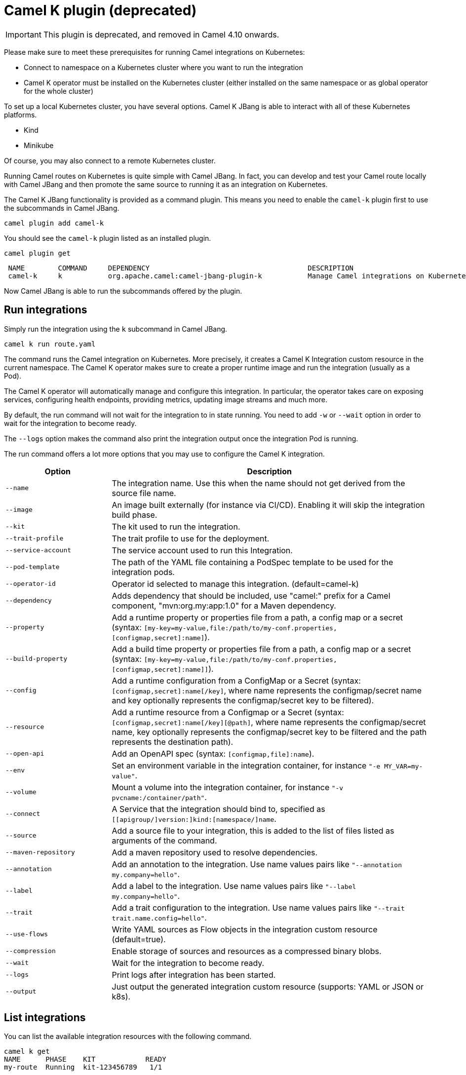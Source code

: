 = Camel K plugin (deprecated)

IMPORTANT: This plugin is deprecated, and removed in Camel 4.10 onwards.

Please make sure to meet these prerequisites for running Camel integrations on Kubernetes:

* Connect to namespace on a Kubernetes cluster where you want to run the integration
* Camel K operator must be installed on the Kubernetes cluster (either installed on the same namespace or as global operator for the whole cluster)

To set up a local Kubernetes cluster, you have several options.
Camel K JBang is able to interact with all of these Kubernetes platforms.

* Kind
* Minikube

Of course, you may also connect to a remote Kubernetes cluster.

Running Camel routes on Kubernetes is quite simple with Camel JBang.
In fact, you can develop and test your Camel route locally with Camel JBang and then promote the same source to running it as an integration on Kubernetes.

The Camel K JBang functionality is provided as a command plugin.
This means you need to enable the `camel-k` plugin first to use the subcommands in Camel JBang.

[source,bash]
----
camel plugin add camel-k
----

You should see the `camel-k` plugin listed as an installed plugin.

[source,bash]
----
camel plugin get
----

[source,bash]
----
 NAME        COMMAND     DEPENDENCY                                      DESCRIPTION
 camel-k     k           org.apache.camel:camel-jbang-plugin-k           Manage Camel integrations on Kubernetes
----

Now Camel JBang is able to run the subcommands offered by the plugin.

== Run integrations

Simply run the integration using the `k` subcommand in Camel JBang.

[source,bash]
----
camel k run route.yaml
----

The command runs the Camel integration on Kubernetes.
More precisely, it creates a Camel K Integration custom resource in the current namespace.
The Camel K operator makes sure to create a proper runtime image and run the integration (usually as a Pod).

The Camel K operator will automatically manage and configure this integration.
In particular, the operator takes care on exposing services, configuring health endpoints, providing metrics, updating image streams and much more.

By default, the run command will not wait for the integration to in state running.
You need to add `-w` or `--wait` option in order to wait for the integration to become ready.

The `--logs` option makes the command also print the integration output once the integration Pod is running.

The run command offers a lot more options that you may use to configure the Camel K integration.

[width="100%",cols="1m,3",options="header",]
|=======================================================================
|Option |Description

|--name
|The integration name. Use this when the name should not get derived from the source file name.

|--image
|An image built externally (for instance via CI/CD). Enabling it will skip the integration build phase.

|--kit
|The kit used to run the integration.

|--trait-profile
|The trait profile to use for the deployment.

|--service-account
|The service account used to run this Integration.

|--pod-template
|The path of the YAML file containing a PodSpec template to be used for the integration pods.

|--operator-id
|Operator id selected to manage this integration. (default=camel-k)

|--dependency
|Adds dependency that should be included, use "camel:" prefix for a Camel component, "mvn:org.my:app:1.0" for a Maven dependency.

|--property
|Add a runtime property or properties file from a path, a config map or a secret (syntax: `[my-key=my-value,file:/path/to/my-conf.properties,[configmap,secret]:name]`).

|--build-property
|Add a build time property or properties file from a path, a config map or a secret  (syntax: `[my-key=my-value,file:/path/to/my-conf.properties,[configmap,secret]:name]]`).

|--config
|Add a runtime configuration from a ConfigMap or a Secret (syntax: `[configmap,secret]:name[/key]`, where name represents the configmap/secret name and key optionally represents the configmap/secret key to be filtered).

|--resource
|Add a runtime resource from a Configmap or a Secret (syntax: `[configmap,secret]:name[/key][@path]`, where name represents the configmap/secret name, key optionally represents the configmap/secret key to be filtered and the path represents the destination path).

|--open-api
|Add an OpenAPI spec (syntax: `[configmap,file]:name`).

|--env
|Set an environment variable in the integration container, for instance `"-e MY_VAR=my-value"`.

|--volume
|Mount a volume into the integration container, for instance `"-v pvcname:/container/path"`.

|--connect
|A Service that the integration should bind to, specified as `[[apigroup/]version:]kind:[namespace/]name`.

|--source
|Add a source file to your integration, this is added to the list of files listed as arguments of the command.

|--maven-repository
|Add a maven repository used to resolve dependencies.

|--annotation
|Add an annotation to the integration. Use name values pairs like `"--annotation my.company=hello"`.

|--label
|Add a label to the integration. Use name values pairs like `"--label my.company=hello"`.

|--trait
|Add a trait configuration to the integration. Use name values pairs like `"--trait trait.name.config=hello"`.

|--use-flows
|Write YAML sources as Flow objects in the integration custom resource (default=true).

|--compression
|Enable storage of sources and resources as a compressed binary blobs.

|--wait
|Wait for the integration to become ready.

|--logs
|Print logs after integration has been started.

|--output
|Just output the generated integration custom resource (supports: YAML or JSON or k8s).
|=======================================================================

== List integrations

You can list the available integration resources with the following command.

[source,bash]
----
camel k get
NAME      PHASE    KIT            READY
my-route  Running  kit-123456789   1/1
----

This looks for all integrations in the current namespace and lists their individual status.

== Show integration logs

To inspect the log output of a running integration call:

[source,bash]
----
camel k logs my-route
----

The command connects to the running integration Pod and prints the log output.
Just terminate the process to stop printing the logs.

== Delete integrations

Of course, you may also delete an integration resource from the cluster.

[source,bash]
----
camel k delete my-route
----

To remove all available integrations on the current namespace use the `--all` option.

[source,bash]
----
camel k delete --all
----

== Create integration pipes

In some contexts (for example, **"serverless"**), users often want to leverage the power of Apache Camel to be able to connect to various sources/sinks, with focus on connectivity to 3rd party technologies and services and less focus on doing complex processing (such as transformations or other enterprise integration patterns).

Pipe resources represent a special form of Camel integrations where a source gets bound to a sink.
The operation to create such a Pipe resource is often related to as the process of binding a source to a sink.

You can use the Camel JBang subcommand `bind` to create Pipe resources.
The result of this Pipe resource being created on a Kubernetes cluster is a running Camel integration.

The Camel K bind command supports the following options:

[width="100%",cols="1m,3",options="header",]
|=======================================================================
|Option |Description

|--operator-id
|Operator id selected to manage this integration. (default=camel-k)

|--source
|Source (from) such as a Kamelet or Camel endpoint uri that provides data.

|--sink
|Sink (to) such as a Kamelet or Camel endpoint uri where data should be sent to.

|--step
|Add optional 1-n steps to the pipe processing. Each step represents a reference to a Kamelet of type action.

|--property
|Add a pipe property in the form of `[source,sink,error-handler,step-<n>].<key>=<value>` where `<n>` is the step number starting from 1.

|--error-handler
|Add error handler (none,log,sink:<endpoint>). Sink endpoints are expected in the format `[[apigroup/]version:]kind:[namespace/]name`, plain Camel URIs or Kamelet name.

|--annotation
|Add an annotation to the integration. Use name values pairs like `"--annotation my.company=hello"`.

|--connect
|A Service that the integration should bind to, specified as `[[apigroup/]version:]kind:[namespace/]name`.

|--trait
|Add a trait configuration to the integration. Use name values pairs like `"--trait trait.name.config=hello"`.

|--wait
|Wait for the integration to become ready.

|--logs
|Print logs after integration has been started.

|--output
|Just output the generated pipe custom resource (supports: file, YAML or JSON).
|=======================================================================

Sources and sinks in a pipe may be Camel endpoint URIs, a Kamelet or a references to a Kubernetes resource (e.g. Knative brokers, Kafka topics).

=== Binding Kamelets

In a typical use case, a Pipe connects Kamelets of type source and sink.
Usually a Kamelet gets identified by its name (e.g. timer-source, log-sink).

[source,bash]
----
camel k bind my-pipe --source timer-source --sink log-sink --property source.message="Camel rocks!" --property sink.showHeaders=true
----

The bind command receives the name of the pipe as a command argument and uses several options to specify the source and the sink.
In addition to that, the user is able to specify properties on the individual source and sink (e.g., the message property on the timer-source Kamelet).

The result of this command is a Pipe custom resource that you can apply to a Kubernetes cluster.

[source,yaml]
----
apiVersion: camel.apache.org/v1
kind: Pipe
metadata:
  name: my-pipe
  annotations:
    camel.apache.org/operator.id: camel-k
spec:
  source: # <1>
    ref:
      kind: Kamelet
      apiVersion: camel.apache.org/v1
      name: timer-source
    properties:
      message: "Camel rocks!"
  sink: # <2>
    ref:
      kind: Kamelet
      apiVersion: camel.apache.org/v1
      name: log-sink
    properties:
      showHeaders: true
----
<1> Reference to the source that provides data
<2> Reference to the sink where data should be sent to

Each Pipe resource uses an operator id annotation to specify which operator on the cluster should handle the resource.

NOTE: The bind command is able to inspect the properties defined in the Kamelet specification in order to set default values. In case the Kamelet defines a required property that is not explicitly set by the user the bind command automatically creates a property placeholder with an example value.

=== Add binding steps

You can specify 1-n additional steps that get executed between the source and sink.

[source,bash]
----
camel k bind my-pipe --source timer-source --sink log-sink --step set-body-action --property step-1.value="Camel rocks!"
----

[source,yaml]
----
apiVersion: camel.apache.org/v1
kind: Pipe
metadata:
  name: my-pipe
spec:
  source:
# ...
  steps:
  - ref:
      kind: Kamelet
      apiVersion: camel.apache.org/v1
      name: set-body-action
    properties:
      value: "Camel rocks!"
  sink:
# ...
----

NOTE: Each step should reverence a Kamelet of type `action`.
The properties for a step can be set with the respective `step-<n>` prefix where `n` is the step number beginning with 1.

=== Binding Camel endpoint URIs

Instead of referencing a Kamelet or Kubernetes resource you can also configure the source/sink to be an explicit Camel URI.
For example, the following bind command is allowed:

[source,bash]
----
camel k bind my-pipe --source timer:tick --sink https://mycompany.com/the-service --property source.period=5000
----

This will use the Camel endpoint URIs `timer:tick` and `log:info` as source and sink in the Pipe.
The properties are set as endpoint parameters.

[source,yaml]
----
apiVersion: camel.apache.org/v1
kind: Pipe
metadata:
  name: my-pipe
spec:
  source:
    uri: timer:tick # <1>
    properties:
      period: 5000
  sink:
    uri: https://mycompany.com/the-service # <2>
----
<1> Pipe with explicit Camel endpoint URI as source
<2> Pipe with explicit Camel endpoint URI as sink where the data gets pushed to

This Pipe explicitly defines Camel endpoint URIs that act as a source and sink.

NOTE: You can also specify endpoint parameters directly on the source/sink like `--source timer:tick?period=5000`

=== Binding to Knative broker

You can reference Knative eventing resources as source or sink in a Pipe resource.
The reference to the Knative resource is identified by the apiVersion, kind and resource name. Users may add properties to the object reference as usual.

[source,yaml]
----
apiVersion: camel.apache.org/v1
kind: Pipe
metadata:
  name: my-pipe
  annotations:
    camel.apache.org/operator.id: camel-k
spec:
  source: # <1>
    ref:
      kind: Kamelet
      apiVersion: camel.apache.org/v1
      name: timer-source
    properties:
      message: "Camel rocks!"
  sink: # <2>
    ref:
      kind: Broker
      apiVersion: eventing.knative.dev/v1
      name: default
    properties:
      type: org.apache.camel.event.my-event # <3>
----
<1> Reference to the source that provides data
<2> Reference to the Knative broker where data should be sent to
<3> The CloudEvents event type that is used for the events

NOTE: Knative eventing uses CloudEvents data format by default. Camel provides the concept of data types that is able to transform from many different component data formats to CloudEvents data type. The data type transformation will set proper event properties such as ce-type, ce-source or ce-subject.

When referencing a Knative broker as a source the `type` property is mandatory in order to filter the event stream.

[source,yaml]
----
apiVersion: camel.apache.org/v1
kind: Pipe
metadata:
  name: my-pipe
  annotations:
    camel.apache.org/operator.id: camel-k
spec:
  source: # <1>
    ref:
      kind: Broker
      apiVersion: eventing.knative.dev/v1
      name: default
    properties:
      type: org.apache.camel.event.my-event # <2>
  sink:
    ref:
      kind: Kamelet
      apiVersion: camel.apache.org/v1
      name: log-sink
----
<1> Reference to the source Knative broker that provides the events
<2> Filter the event stream for events with the given CloudEvents event type

=== Binding to Knative channels

Knative eventing provides the channel resource for a subscription consumer model.
Camel K is able to automatically manage the subscription when referencing Knative eventing channels as a source or sink in a Pipe.

[source,yaml]
----
apiVersion: camel.apache.org/v1
kind: Pipe
metadata:
  name: my-pipe
  annotations:
    camel.apache.org/operator.id: camel-k
spec:
  source:
    ref:
      kind: Kamelet
      apiVersion: camel.apache.org/v1
      name: timer-source
    properties:
      message: "Camel rocks!"
  sink: # <1>
    ref:
      kind: InMemoryChannel
      apiVersion: messaging.knative.dev/v1
      name: my-messages
----
<1> Reference to the Knative message channel that receives the events

The same approach can be used to subscribe to a message chanel as a consumer to act as a source in a Pipe.

[source,yaml]
----
apiVersion: camel.apache.org/v1
kind: Pipe
metadata:
  name: my-pipe
  annotations:
    camel.apache.org/operator.id: camel-k
spec:
  source: # <1>
    ref:
      kind: InMemoryChannel
      apiVersion: messaging.knative.dev/v1
      name: my-messages
  sink:
    ref:
      kind: Kamelet
      apiVersion: camel.apache.org/v1
      name: log-sink
----
<1> Reference to the source Knative message channel that provides the events

=== Binding to Kafka topics

Kafka topic resources may act as a source or sink in a Pipe.
Strimzi provides KafkaTopic resources that you can reference in your Pipe.

The reference to the Strimzi resource is identified by the apiVersion, kind and resource name. Users may add properties to the object reference such as the brokers bootstrap URI.

[source,yaml]
----
apiVersion: camel.apache.org/v1
kind: Pipe
metadata:
  name: my-pipe
  annotations:
    camel.apache.org/operator.id: camel-k
spec:
  source: # <1>
    ref:
      kind: Kamelet
      apiVersion: camel.apache.org/v1
      name: timer-source
    properties:
      message: "Camel rocks!"
  sink: # <2>
    ref:
      kind: KafkaTopic
      apiVersion: kafka.strimzi.io/v1beta2
      name: my-topic
    properties:
      brokers: "my-cluster-kafka-bootstrap:9092" # <3>
----
<1> Reference to the source that provides data
<2> Reference to the Strimzi Kafka topic where data should be sent to
<3> The Kafka brokers bootstrap URI

NOTE: Camel K is able to auto resolve the Kafka broker bootstrap URI by resolving the Strimzi Kafka resources in the same namespace. The operator may perform a lookup of the bootstrap URI and inject this as a property to the Camel component at runtime.

You can set the `brokers` property to explicitly point to the Strimzi Kafka broker.

=== Error handling

You can configure an error handler in order to specify what to do when some event ends up with failure.
Pipes offer a mechanism to specify an error policy to adopt in case an event processing fails.

In case of an exception thrown during the pipe processing, the respective error handler will perform its actions.

The Pipe knows different types of error handlers `none`, `log` and `sink`:

* none -> Explicit `noErrorHandler` is set and the error is ignored.
* log -> Errors get logged to the output.
* sink -> Errors get pushed to a specified endpoint in the form of dead letter queue.

The error handler may be configured with special properties that allow you to define the error handling behavior such as redelivery or delay policy.

==== No error handler

There may be certain cases where you want to just ignore any failure happening in your integration.
In this situation use a `none` error handler.

[source,bash]
----
camel k bind my-pipe --source timer-source --sink log-sink --error-handler none
----

This results in following error handler configuration on the pipe:

[source,yaml]
----
apiVersion: camel.apache.org/v1
kind: Pipe
metadata:
  name: my-pipe
spec:
  source:
# ...
  sink:
# ...
  errorHandler:
    none: {}
----

==== Log error handler

Apache Camel offers a default behavior for handling failure: log to standard output.
However, you can use the `log` error handler to specify other behaviors such as redelivery or delay policy.

[source,bash]
----
camel k bind my-pipe --source timer-source --sink log-sink --error-handler log --property error-handler.maximumRedeliveries=3 --property error-handler.redeliveryDelay=2000
----

This results in the error handler configuration on the Pipe:

[source,yaml]
----
apiVersion: camel.apache.org/v1
kind: Pipe
metadata:
  name: my-pipe
spec:
  source:
# ...
  sink:
# ...
  errorHandler:
    log:
      parameters: # <1>
        redeliveryDelay: 2000
        maximumRedeliveries: 3
----
<1> Parameters belonging to the `log` error handler type

==== Sink error handler

The `sink` error handler is probably the most interesting error handler type as it allows you to redirect failing events to other components, such as a third party URI, a queue or topic or even another `Kamelet` which will be performing certain logic with the failing event.

The sink error handler expects a proper endpoint URI, which may be a reference to another Kamelet, a fully qualified custom resource reference or an arbitrary Camel endpoint URI.

[source,bash]
----
camel k bind my-pipe --source timer-source --sink log-sink --error-handler sink:my-error-handler --property error-handler.sink.message=ERROR! --property error-handler.maximumRedeliveries=1
----

[source,yaml]
----
apiVersion: camel.apache.org/v1
kind: Pipe
metadata:
  name: my-pipe
spec:
  source:
# ...
  sink:
# ...
  errorHandler:
    sink:
      endpoint:
        ref: # <1>
          kind: Kamelet
          apiVersion: camel.apache.org/v1
          name: my-error-handler
        properties:
          message: "ERROR!" # <2>
          # ...
      parameters:
        maximumRedeliveries: 1 # <3>
        # ...
----
<1> You can use `ref` or `uri`. `ref` will be interpreted by the operator according the `kind`, `apiVersion` and `name`. You can use any `Kamelet`, `KafkaTopic` channel or `Knative` destination.
<2> Properties targeting the sink endpoint (in this example, a property on the `Kamelet` named `my-error-handler`). Properties targeting the sink endpoint need to use the `error-handler.sink.*` prefix.
<3> Parameters for the error handler (such as redelivery or delay policy). Error handler parameters need to use the `error-handler.*` prefix.

NOTE: The error handler properties are divided into properties that target the error handler sink endpoint and properties that should be set on the Camel error handler component, (e.g., maximumRedeliveries). You need to specify the respective property prefix (`error-handler.` or `error-handler.sink.`) to decide where the property should be set.

As an alternative to referencing a Kamelet as an error handler sink, you may also use an arbitrary Camel endpoint URI.

[source,bash]
----
camel k bind my-pipe --source timer-source --sink log-sink --error-handler sink:log:error --property error-handler.sink.showHeaders=true
----

It creates the error handler specification as follows:

[source,yaml]
----
apiVersion: camel.apache.org/v1
kind: Pipe
metadata:
  name: my-pipe
spec:
  source:
# ...
  sink:
# ...
  errorHandler:
    sink:
      endpoint:
        uri: log:error
        properties:
          showHeaders: true
----
